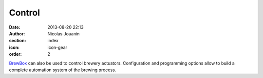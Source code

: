 Control
#######

:date: 2013-08-20 22:13
:author: Nicolas Jouanin
:section: index
:icon: icon-gear
:order: 2

`BrewBox <|filename|/pages/features/brewbox-features.rst>`_ can also be used to control brewery actuators. Configuration and programming options allow to build a complete automation system of the brewing process.
